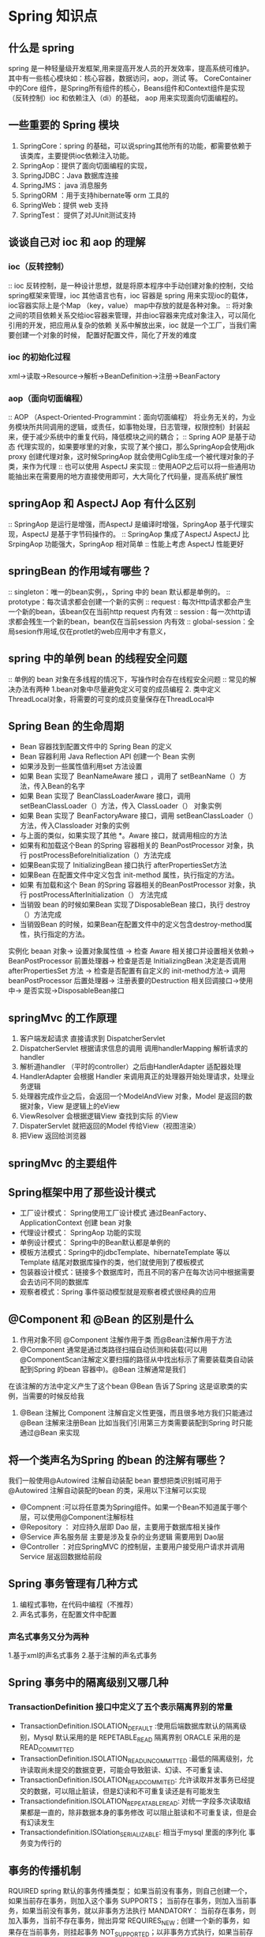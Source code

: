 * Spring 知识点

** 什么是 spring

   spring 是一种轻量级开发框架,用来提高开发人员的开发效率，提高系统可维护。其中有一些核心模块如：核心容器，数据访问，aop，测试 等。
CoreContainer 中的Core 组件，是Spring所有组件的核心，Beans组件和Context组件是实现（反转控制）ioc 和依赖注入（di）的基础， aop 用来实现面向切面编程的。

** 一些重要的 Spring 模块

1. SpringCore：spring 的基础，可以说spring其他所有的功能，都需要依赖于该类库，主要提供ioc依赖注入功能。
2. SpringAop：提供了面向切面编程的实现，
3. SpringJDBC：Java 数据库连接
4. SpringJMS： java 消息服务
5. SpringORM ：用于支持hibernate等 orm 工具的
6. SpringWeb：提供 web 支持
7. SpringTest： 提供了对JUnit测试支持

** 谈谈自己对 ioc 和 aop 的理解

*** ioc（反转控制）

:: ioc 反转控制，是一种设计思想，就是将原本程序中手动创建对象的控制，交给spring框架来管理，ioc 其他语言也有，ioc 容器是 spring 用来实现ioc的载体，ioc容器实际上是个Map
（key，value） map中存放的就是各种对象。
:: 将对象之间的项目依赖关系交给ioc容器来管理，并由ioc容器来完成对象注入，可以简化引用的开发，把应用从复杂的依赖 关系中解放出来，ioc 就是一个工厂，当我们需要创建一个对象的时候，
配置好配置文件\注解即可，简化了开发的难度

*** ioc 的初始化过程

xml->读取->Resource->解析->BeanDefinition->注册->BeanFactory

*** aop（面向切面编程）

:: AOP （Aspect-Oriented-Programmint：面向切面编程） 将业务无关的，为业务模块所共同调用的逻辑，或责任，如事物处理，日志管理，权限控制）封装起来，便于减少系统中的重复代码，降低模块之间的耦合；
:: Spring AOP 是基于动态 代理实现的，如果要嗲里的对象，实现了某个接口，那么SpringAop会使用jdk proxy 创建代理对象，这时候SpringAop  就会使用Cglib生成一个被代理对象的子类，来作为代理
:: 也可以使用 AspectJ 来实现
:: 使用AOP之后可以将一些通用功能抽出来在需要用的地方直接使用即可，大大简化了代码量，提高系统扩展性

** springAop 和 AspectJ Aop 有什么区别

:: SpringAop 是运行是增强，而AspectJ 是编译时增强，SpringAop 基于代理实现，AspectJ 是基于字节码操作的。
:: SpringAop 集成了AspectJ AspectJ 比SrpingAop 功能强大，SpringAop 相对简单
:: 性能上考虑 AspectJ 性能更好

** springBean 的作用域有哪些？
:: singleton：唯一的bean实例，，Spring 中的 bean 默认都是单例的。
:: prototype：每次请求都会创建一个新的实例
:: request : 每次Http请求都会产生一个新的bean，该bean仅在当前http request 内有效
:: session : 每一次http请求都会残生一个新的bean，bean仅在当前session 内有效
:: global-session：全局sesion作用域,仅在protlet的web应用中才有意义，

** spring 中的单例 bean 的线程安全问题

:: 单例的 bean 对象在多线程的情况下，写操作时会存在线程安全问题
:: 常见的解决办法有两种 1.bean对象中尽量避免定义可变的成员编程 2. 类中定义ThreadLocal对象，将需要的可变的成员变量保存在ThreadLocal中

** Spring Bean 的生命周期

 + Bean 容器找到配置文件中的 Spring Bean 的定义
 + Bean 容器利用 Java Reflection API 创建一个 Bean 实例
 + 如果涉及到一些属性值利用set 方法设置
 + 如果 Bean 实现了 BeanNameAware 接口 ，调用了 setBeanName（）方法，传入Bean的名字
 + 如果 Bean 实现了 BeanClassLoaderAware 接口，调用 setBeanClassLoader（）方法，传入 ClassLoader（） 对象实例
 + 如果 Bean 实现了 BeanFactoryAware 接口，调用 setBeanClassLoader（）方法，传入Classloader 对象的实例
 + 与上面的类似，如果实现了其他 *。Aware 接口，就调用相应的方法
 + 如果有和加载这个Bean 的Spring 容器相关的 BeanPostProcessor 对象，执行 postProcessBeforeInitialization（）方法完成
 + 如果Bean实现了 InitializingBean 接口执行 afterPropertiesSet方法
 + 如果Bean 在配置文件中定义包含 init-method 属性，执行指定的方法。
 + 如果 有加载和这个 Bean 的Spring 容器相关的BeanPostProcessor 对象，执行 postProcessAfterInitialization（） 方法完成 
 + 当销毁 bean 的时候如果Bean 实现了DisposableBean 接口，执行 destroy（）方法完成 
 + 当销毁Bean 的时候，如果Bean在配置文件中的定义包含destroy-method属性，执行指定的方法。

实例化 beaan 对象-> 设置对象属性值 ->  检查 Aware 相关接口并设置相关依赖-> BeanPostProcessor 前置处理器->
检查是否是 InitializingBean 决定是否调用 afterPropertiesSet 方法 -> 检查是否配置有自定义的 init-method方法->
调用 beanPostProcessor 后置处理器-> 注册表要的Destruction 相关回调接口->使用中-> 是否实现->DisposableBean接口

** springMvc 的工作原理

1. 客户端发起请求 直接请求到 DispatcherServlet
2. DispatcherServlet 根据请求信息的调用 调用handlerMapping 解析请求的 handler
3. 解析道handler （平时的controller）之后由HandlerAdapter 适配器处理
4. HandlerAdapter 会根据 Handler 来调用真正的处理器开始处理请求，处理业务逻辑
5. 处理器完成作业之后，会返回一个ModelAndView 对象，Model 是返回的数据对象，View 是逻辑上的eView
6. ViewResolver 会根据逻辑View 查找到实际 的View
7. DispaterServlet 就把返回的Model 传给View（视图渲染）
8. 把View 返回给浏览器

** springMvc 的主要组件



** Spring框架中用了那些设计模式

+ 工厂设计模式： Spring使用工厂设计模式 通过BeanFactory、ApplicationContext 创建 bean 对象
+ 代理设计模式： SpringAop 功能的实现
+ 单例设计模式： Spring中的Bean默认都是单例的
+ 模板方法模式：Spring中的jdbcTemplate、hibernateTemplate 等以Template 结尾对数据库操作的类，他们就使用到了模板模式
+ 包装器设计模式：链接多个数据库时，而且不同的客户在每次访问中根据需要会去访问不同的数据库
+ 观察者模式：Spring 事件驱动模型就是观察者模式很经典的应用

** @Component 和 @Bean 的区别是什么

1. 作用对象不同 @Component 注解作用于类 而@Bean注解作用于方法
2. @Component 通常是通过类路径扫描自动侦测和装载(可以用@ComponentScan注解定义要扫描的路径从中找出标示了需要装载类自动装配到Spring 的bean 容器中)。@Bean 注解通常是我们
在该注解的方法中定义产生了这个bean @Bean 告诉了Spring 这是讴歌类的实例，当需要的时候反给我
3. @Bean 注解比 Component 注解自定义性更强，而且很多地方我们只能通过@Bean 注解来注册Bean 比如当我们引用第三方类需要装配到Spring 时只能通过@Bean 来实现

** 将一个类声名为Spring 的bean 的注解有哪些？

我们一般使用@Autowired 注解自动装配 bean 要想把类识别城可用于@Autowired 注解自动装配的bean 的类，采用以下注解可以实现
 + @Compnent :可以将任意类为Spring组件。如果一个Bean不知道属于哪个层，可以使用@Component注解标柱
 + @Repository ： 对应持久层即 Dao 层，主要用于数据库相关操作
 + @Service 声名服务层 主要是涉及复杂的业务逻辑 需要用到 Dao层
 + @Controller ：对应SpringMVC 的控制层，主要用户接受用户请求并调用Service 层返回数据给前段

** Spring 事务管理有几种方式
 1. 编程式事物，在代码中编程（不推荐）
 2. 声名式事务，在配置文件中配置
*** 声名式事务又分为两种
 1.基于xml的声名式事务
 2.基于注解的声名式事务

** Spring 事务中的隔离级别又哪几种

*** TransactionDefinition 接口中定义了五个表示隔离界别的常量 
+ TransactionDefinition.ISOLATION_DEFAULT :使用后端数据库默认的隔离级别，Mysql 默认采用的是 REPETABLE_READ 隔离界别 ORACLE 采用的是 READ_COMMITTED
+ TransactionDefinition.ISOLATION_READ_UNCOMMITTED :最低的隔离级别，允许读取尚未提交的数据变更，可能会导致脏读、幻读、不可重复读、
+ TransactionDefinition.ISOLATION_READ_COMMITED:  允许读取并发事务已经提交的数据，可以阻止脏读，但是幻读和不可重复读还是有可能发生
+ Transactiondefinition.ISOLATION_REPEATABLE_READ: 对统一字段多次读取结果都是一直的，除非数据本身的事务修改 可以阻止脏读和不可重复读，但是会有幻读发生
+ Transactiondefinition.ISOlation_SERIALIZABLE: 相当于mysql 里面的序列化 事务变为传行的

** 事务的传播机制

RQUIRED spring 默认的事务传播类型； 如果当前没有事务，则自己创建一个，如果当前存在事务，则加入这个事务
SUPPORTS； 当前存在事务，则加入当前事务，如果当前没有事务，就以非事务方法执行
MANDATORY： 当前存在事务，则加入事务，当前不存在事务，抛出异常
REQUIRES_NEW ; 创建一个新的事务，如果存在当前事务，则挂起事务
NOT_SUPPORTED；以非事务方式执行，如果当前存在事务，则挂起当前事务
NEVER； 不使用事务，如果当前存在事务抛出异常
NESTED；如果当前存在事务，则嵌套在事务中执行，否在开启一个事务。

** spring 事务什么时候会失效

1. 自身方法调用， userservice 对象本身 
2. 方法本身不是 public 的
3. 数据库不支持事务
4. 没有被 spring 管理
5. 异常被吃掉 事务不会被回滚。 RunTimeException



** BeanFactory 和 applicationContext 的区别

1.BeanFactory 采用的是延迟加载的形式来注入 bean 的 即只有使用到 某个 bean 的时候（调用 getBean）才对该 bean 进行加载实例化。这样我们就不能发现一些存在的spring的配置
问题。如果bean 的某一个属性没有注入， beanfactory 加载后直至第一次使用 调用 getBean 方法才会抛出异常。
2. applicationContext 是 容器启动时，一次性创建了所有的 bean 这样就可以进行检查，属性是否依赖注入。默认实例化的都是单例的 bean 通过预载入单例 bean 确保当你需要的时候，
就不同等待了。
3. 相对于基本 的beanfactory，applicationContext 唯一的不足是暂用内存空间， 当应用配置的 bean 较多时启动比较慢
4.beanfactory 通常已变成的方式被创建 applicationContext 还能以声明的方式创建， 如使用ContextLoader
5. BeanFactory 和 ApplicationContext 都支持 BeanPostProcessor BeanFactoryPostProcessor 的使用区别是 BeanFactory 需要手动注册，Application是自动注册的。


** springBean 的 声明周期

1. 解析得到 BeanDefinition
2. 调用 默认的构造方法进行实例化获取对象
3. 对对象中 @Aurowired 注解进行属性注入
4. 调用 Aware 方法对名称进行 比如 BeanNameAware BeanFactoryAware
5. 调用 beanPostProcessor 进行初始化前的方法
6. 调用初始化的方法
7. 调用 beanPostProcessor 初始化后的方法，进行扩展
8. 单例的 bean 就加入 单例池当中
9. 使用 bean
10. spring 容器关闭调用 disposableBean 的 destory 方法。

** springBean 的自动装备，有哪些方式

1.xml 通过 ref 属性进行手动设定
2.byName 通过 bean 的属性名称进行自动装配
3.byType 根据 bean 的类型进行自动装配
4.constructor 根据 bean构造参数类型相同进行 自动装配
5.audodetect 默认构造器装配，没有的化 byType 进行装配

** spring springMvc springBoot 区别

1. spring 是一个ioc 容器用来管理bean 使用依赖注入实现控制反转， 方便整合各种框架。
2. springmvnc 是 针对 web 框架的一个方案 ，提供了前段控制器 servlet 用来接收请求，然后定义了一套路由策略（url 到 handle的映射） handle 结果使用试图解析器 生成视
图给前段
3. springboot 提供的一个快速开发工具包 又一个理念（约定大于配置）简化了配置， 让程序员更好的开发 spring+springmvc 应用。 
